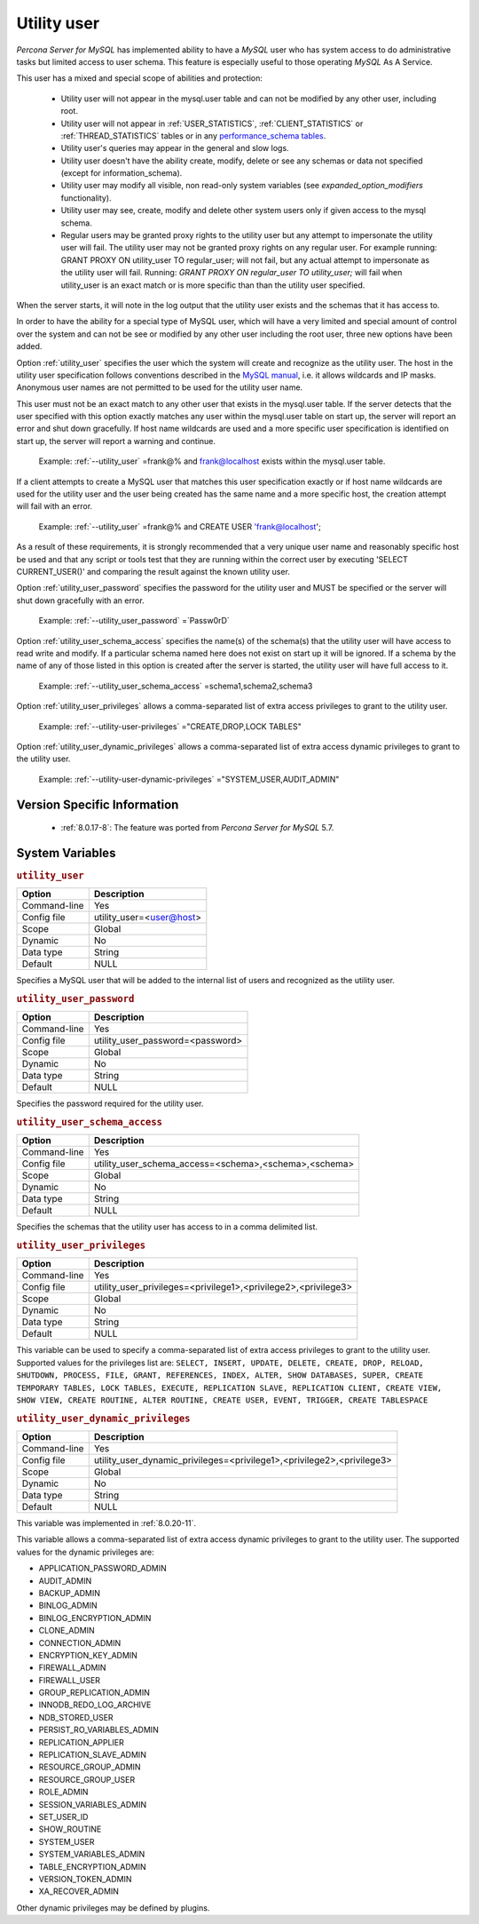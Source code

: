 .. _psaas_utility_user:

==============
 Utility user
==============

*Percona Server for MySQL* has implemented ability to have a *MySQL* user who has system access to do administrative tasks but limited access to user schema. This feature is especially useful to those operating *MySQL* As A Service. 

This user has a mixed and special scope of abilities and protection:

  * Utility user will not appear in the mysql.user table and can not be modified by any other user, including root.

  * Utility user will not appear in :ref:`USER_STATISTICS`, :ref:`CLIENT_STATISTICS` or :ref:`THREAD_STATISTICS` tables or in any `performance_schema tables <https://dev.mysql.com/doc/dev/mysql-server/latest/group__performance__schema__tables.html>`__.

  * Utility user's queries may appear in the general and slow logs.

  * Utility user doesn't have the ability create, modify, delete or see any schemas or data not specified (except for information_schema).

  * Utility user may modify all visible, non read-only system variables (see `expanded_option_modifiers` functionality).

  * Utility user may see, create, modify and delete other system users only if given access to the mysql schema.

  * Regular users may be granted proxy rights to the utility user but any attempt to impersonate the utility user will fail. The utility user may not be granted proxy rights on any regular user. For example running: GRANT PROXY ON utility_user TO regular_user; will not fail, but any actual attempt to impersonate as the utility user will fail. Running: `GRANT PROXY ON regular_user TO utility_user;` will fail when utility_user is an exact match or is more specific than than the utility user specified.

When the server starts, it will note in the log output that the utility user exists and the schemas that it has access to.

In order to have the ability for a special type of MySQL user, which will have a very limited and special amount of control over the system and can not be see or modified by any other user including the root user, three new options have been added.

Option :ref:`utility_user` specifies the user which the system will create and recognize as the utility user. The host in the utility user specification follows conventions described in the `MySQL manual <http://dev.mysql.com/doc/refman/5.7/en/connection-access.html>`_, i.e. it allows wildcards and IP masks. Anonymous user names are not permitted to be used for the utility user name.

This user must not be an exact match to any other user that exists in the mysql.user table. If the server detects that the user specified with this option exactly matches any user within the mysql.user table on start up, the server will report an error and shut down gracefully. If host name wildcards are used and a more specific user specification is identified on start up, the server will report a warning and continue. 

 Example: :ref:`--utility_user` =frank@% and frank@localhost exists within the mysql.user table.

If a client attempts to create a MySQL user that matches this user specification exactly or if host name wildcards are used for the utility user and the user being created has the same name and a more specific host, the creation attempt will fail with an error.

 Example: :ref:`--utility_user` =frank@% and CREATE USER 'frank@localhost';

As a result of these requirements, it is strongly recommended that a very unique user name and reasonably specific host be used and that any script or tools test that they are running within the correct user by executing 'SELECT CURRENT_USER()' and comparing the result against the known utility user.

Option :ref:`utility_user_password` specifies the password for the utility user and MUST be specified or the server will shut down gracefully with an error.

 Example: :ref:`--utility_user_password` =`Passw0rD`

Option :ref:`utility_user_schema_access` specifies the name(s) of the schema(s) that the utility user will have access to read write and modify. If a particular schema named here does not exist on start up it will be ignored. If a schema by the name of any of those listed in this option is created after the server is started, the utility user will have full access to it.

 Example: :ref:`--utility_user_schema_access` =schema1,schema2,schema3

Option :ref:`utility_user_privileges` allows a comma-separated list of extra access privileges to grant to the utility user.

 Example: :ref:`--utility-user-privileges` ="CREATE,DROP,LOCK TABLES"

Option :ref:`utility_user_dynamic_privileges` allows a comma-separated list of extra access dynamic privileges to grant to the utility user.

 Example: :ref:`--utility-user-dynamic-privileges` ="SYSTEM_USER,AUDIT_ADMIN"

Version Specific Information
============================

  * :ref:`8.0.17-8`: The feature was ported from *Percona Server for MySQL* 5.7.

System Variables
================

.. _utility_user:

.. rubric:: ``utility_user``

.. list-table::
   :header-rows: 1

   * - Option
     - Description
   * - Command-line
     - Yes
   * - Config file
     - utility_user=<user@host>
   * - Scope
     - Global
   * - Dynamic
     - No
   * - Data type
     - String
   * - Default
     - NULL

Specifies a MySQL user that will be added to the internal list of users and recognized as the utility user.

.. _utility_user_password:

.. rubric:: ``utility_user_password``

.. list-table::
   :header-rows: 1

   * - Option
     - Description
   * - Command-line
     - Yes
   * - Config file
     - utility_user_password=<password>
   * - Scope
     - Global
   * - Dynamic
     - No
   * - Data type
     - String
   * - Default
     - NULL

Specifies the password required for the utility user.

.. _utility_user_schema_access:

.. rubric:: ``utility_user_schema_access``

.. list-table::
   :header-rows: 1

   * - Option
     - Description
   * - Command-line
     - Yes
   * - Config file
     - utility_user_schema_access=<schema>,<schema>,<schema>
   * - Scope
     - Global
   * - Dynamic
     - No
   * - Data type
     - String
   * - Default
     - NULL

Specifies the schemas that the utility user has access to in a comma delimited list.

.. _utility_user_privileges:

.. rubric:: ``utility_user_privileges``

.. list-table::
   :header-rows: 1

   * - Option
     - Description
   * - Command-line
     - Yes
   * - Config file
     - utility_user_privileges=<privilege1>,<privilege2>,<privilege3>
   * - Scope
     - Global
   * - Dynamic
     - No
   * - Data type
     - String
   * - Default
     - NULL

This variable can be used to specify a comma-separated list of extra access privileges to grant to the utility user. Supported values for the privileges list are: ``SELECT, INSERT, UPDATE, DELETE, CREATE, DROP, RELOAD, SHUTDOWN, PROCESS, FILE, GRANT, REFERENCES, INDEX, ALTER, SHOW DATABASES, SUPER, CREATE TEMPORARY TABLES, LOCK TABLES, EXECUTE, REPLICATION SLAVE, REPLICATION CLIENT, CREATE VIEW, SHOW VIEW, CREATE ROUTINE, ALTER ROUTINE, CREATE USER, EVENT, TRIGGER, CREATE TABLESPACE``

.. _utility_user_dynamic_privileges:

.. rubric:: ``utility_user_dynamic_privileges``

.. list-table::
   :header-rows: 1

   * - Option
     - Description
   * - Command-line
     - Yes
   * - Config file
     - utility_user_dynamic_privileges=<privilege1>,<privilege2>,<privilege3>
   * - Scope
     - Global
   * - Dynamic
     - No
   * - Data type
     - String
   * - Default
     - NULL

This variable was implemented in :ref:`8.0.20-11`.

This variable allows a comma-separated list of extra access dynamic privileges to grant to the utility user. The supported values for the dynamic privileges are:

* APPLICATION_PASSWORD_ADMIN
* AUDIT_ADMIN
* BACKUP_ADMIN
* BINLOG_ADMIN
* BINLOG_ENCRYPTION_ADMIN
* CLONE_ADMIN
* CONNECTION_ADMIN
* ENCRYPTION_KEY_ADMIN
* FIREWALL_ADMIN
* FIREWALL_USER
* GROUP_REPLICATION_ADMIN
* INNODB_REDO_LOG_ARCHIVE
* NDB_STORED_USER
* PERSIST_RO_VARIABLES_ADMIN
* REPLICATION_APPLIER
* REPLICATION_SLAVE_ADMIN
* RESOURCE_GROUP_ADMIN
* RESOURCE_GROUP_USER
* ROLE_ADMIN 
* SESSION_VARIABLES_ADMIN
* SET_USER_ID
* SHOW_ROUTINE
* SYSTEM_USER
* SYSTEM_VARIABLES_ADMIN
* TABLE_ENCRYPTION_ADMIN
* VERSION_TOKEN_ADMIN
* XA_RECOVER_ADMIN

Other dynamic privileges may be defined by plugins.


